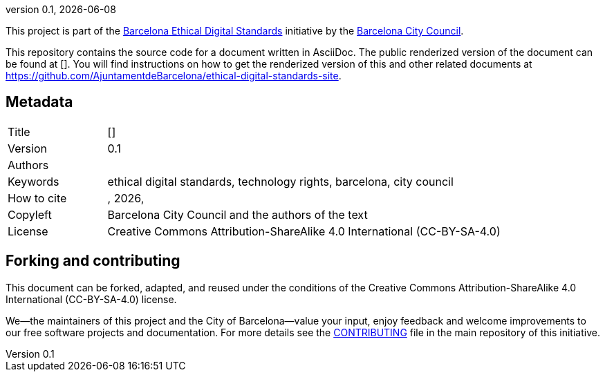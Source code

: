 // tag::metadata[]
// IMPORTANT: the following block (until "end::metadata[]" appears) must be
// contiguous (no blank lines).
//
// DO NOT TOUCH.
:uri-public-website-root: https://www.barcelona.cat/digitalstandards
:uri-promoter: https://github.com/AjuntamentdeBarcelona
//
// MANDATORY. A language label supported by Asciidoctor,
// https://asciidoctor.org/docs/user-manual/#customizing-labels, e.g.,
// en, es, or ca.
:lang:
//
// MANDATORY. Numeric revision in X.Y.Z format, where X, Y and Z are numbers,
// and Z is optional.
:revnumber: 0.1
//
// MANDATORY. URL pointing to a Git repository with the source code of the
// document. Something like 'https://github.com/USERNAME/REPONAME'.
:uri-public-repo:
//
// MANDATORY. Usually
// {uri-public-website-root}/{lang}/COMPONENT_NAME/, where COMPONENT_NAME is
// defined in file antora.yml in this repo.
:uri-public-website:
//
// MANDATORY. Title of the document. In web format, it appears as a heading of
// level 1. In PDF format, it appears in a title page.
:_title:
//
// OPTIONAL. Subtitle of the document.
:_subtitle:
//
// MANDATORY. Semi-colon-separated list of names.
:authors:
//
// OPTIONAL. Semi-colon-separated list of names.
:_contributors:
//
// OPTIONAL. Semi-colon-separated list of names.
:_reviewers:
//
// OPTIONAL. Publication date of the revision. When the default value
// ("{docdate}") is used, the current date in format YYYY-MM-DD is automatically
// inserted in this field every time the formatted document (web or PDF) is
// generated. It's also possible to manually write here a fixed date.
:revdate: {docdate}
//
// MANDATORY. Short summary of the contents of the document.
:_summary:
//
// MANDATORY. Comma-separated list of terms to help classifying and searching
// the document. In web format, this terms are integrated as SEO enabling
// metadata. In PDF format, they are shown near the other metadata.
:keywords: ethical digital standards, technology rights, barcelona, city council
//
// MANDATORY. Document's history.
:_dochistory:
//
// MANDATORY. When the document is not in its 1.0 release, yet, we can write "WE
// URGE YOU NOT TO CITE THIS YET UNTIL REVISION 1.0" Variables like {_title},
// {authors}, {_subtitle}, {revnumber} or {docyear} can be used here.
:_citation: {authors}, {docyear}, {_title}
//
// MANDATORY. Copyright owner.
:_copyleft: Barcelona City Council and the authors of the text
//
// MANDATORY. Legal terms under which this document can be distributed and/or
// modified. It's usually not necessary to modify the default contents of this
// field.
:_license: Creative Commons Attribution-ShareAlike 4.0 International (CC-BY-SA-4.0)
//
// DO NOT TOUCH.
:page-lang: {lang}
// end::metadata[]


// tag::metadata-table[]

= {_title}

ifeval::["{_subtitle}" != ""]
[.lead]
{_subtitle}.
endif::[]

[abstract]
{_summary}

This project is part of the {uri-public-website-root}[Barcelona Ethical Digital Standards] initiative by the {uri-promoter}[Barcelona City Council].

This repository contains the source code for a document written in AsciiDoc.
The public renderized version of the document can be found at {uri-public-website}[{_title}].
You will find instructions on how to get the renderized version of this and other related documents at https://github.com/AjuntamentdeBarcelona/ethical-digital-standards-site.

== Metadata

// tag::metadata-table[]

[cols="20,80"]
|===
| Title                                 | {uri-public-website}[{_title}]
ifeval::["{_subtitle}" != ""]
| Subtitle                              | {_subtitle}
endif::[]
| Version                               | {revnumber}
ifeval::["{_revdate}" != ""]
| Date                                  | {revdate}
endif::[]
| Authors                               | {authors}
ifeval::["{_contributors}" != ""]
| Contributors                          | {_contributors}
endif::[]
ifeval::["{_reviewers}" != ""]
| Reviewers                             | {_reviewers}
endif::[]
| Keywords                              | {keywords}
ifeval::["{_dochistory}" != ""]
| Document history                      | {_dochistory}
endif::[]
| How to cite                           | {_citation}
| Copyleft                              | {_copyleft}
| License                               | {_license}
|===

// end::metadata-table[]

== Forking and contributing

This document can be forked, adapted, and reused under the conditions of the {_license} license.

We--the maintainers of this project and the City of Barcelona--value your input, enjoy feedback and welcome improvements to our free software projects and documentation.
For more details see the link:https://github.com/gmarpons/ethical-digital-standards-site/blob/master/CONTRIBUTING.adoc[CONTRIBUTING] file in the main repository of this initiative.
